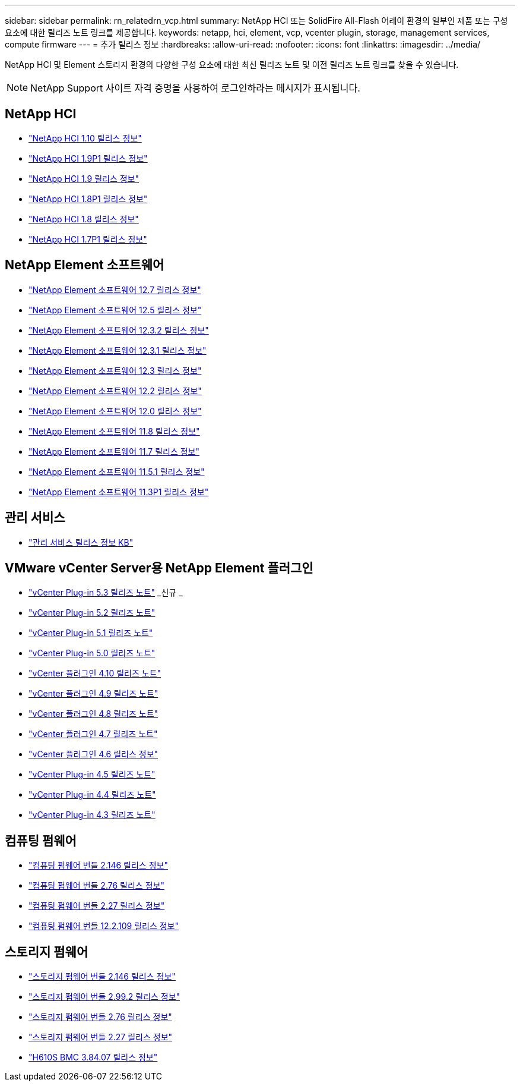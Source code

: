 ---
sidebar: sidebar 
permalink: rn_relatedrn_vcp.html 
summary: NetApp HCI 또는 SolidFire All-Flash 어레이 환경의 일부인 제품 또는 구성 요소에 대한 릴리즈 노트 링크를 제공합니다. 
keywords: netapp, hci, element, vcp, vcenter plugin, storage, management services, compute firmware 
---
= 추가 릴리스 정보
:hardbreaks:
:allow-uri-read: 
:nofooter: 
:icons: font
:linkattrs: 
:imagesdir: ../media/


[role="lead"]
NetApp HCI 및 Element 스토리지 환경의 다양한 구성 요소에 대한 최신 릴리즈 노트 및 이전 릴리즈 노트 링크를 찾을 수 있습니다.


NOTE: NetApp Support 사이트 자격 증명을 사용하여 로그인하라는 메시지가 표시됩니다.



== NetApp HCI

* https://library.netapp.com/ecm/ecm_download_file/ECMLP2882194["NetApp HCI 1.10 릴리스 정보"^]
* https://library.netapp.com/ecm/ecm_download_file/ECMLP2879274["NetApp HCI 1.9P1 릴리스 정보"^]
* https://library.netapp.com/ecm/ecm_download_file/ECMLP2876591["NetApp HCI 1.9 릴리스 정보"^]
* https://library.netapp.com/ecm/ecm_download_file/ECMLP2873790["NetApp HCI 1.8P1 릴리스 정보"^]
* https://library.netapp.com/ecm/ecm_download_file/ECMLP2865021["NetApp HCI 1.8 릴리스 정보"^]
* https://library.netapp.com/ecm/ecm_download_file/ECMLP2861226["NetApp HCI 1.7P1 릴리스 정보"^]




== NetApp Element 소프트웨어

* https://library.netapp.com/ecm/ecm_download_file/ECMLP2884468["NetApp Element 소프트웨어 12.7 릴리스 정보"^]
* https://library.netapp.com/ecm/ecm_download_file/ECMLP2882193["NetApp Element 소프트웨어 12.5 릴리스 정보"^]
* https://library.netapp.com/ecm/ecm_download_file/ECMLP2881056["NetApp Element 소프트웨어 12.3.2 릴리스 정보"^]
* https://library.netapp.com/ecm/ecm_download_file/ECMLP2878089["NetApp Element 소프트웨어 12.3.1 릴리스 정보"^]
* https://library.netapp.com/ecm/ecm_download_file/ECMLP2876498["NetApp Element 소프트웨어 12.3 릴리스 정보"^]
* https://library.netapp.com/ecm/ecm_download_file/ECMLP2873789["NetApp Element 소프트웨어 12.2 릴리스 정보"^]
* https://library.netapp.com/ecm/ecm_download_file/ECMLP2865022["NetApp Element 소프트웨어 12.0 릴리스 정보"^]
* https://library.netapp.com/ecm/ecm_download_file/ECMLP2864256["NetApp Element 소프트웨어 11.8 릴리스 정보"^]
* https://library.netapp.com/ecm/ecm_download_file/ECMLP2861225["NetApp Element 소프트웨어 11.7 릴리스 정보"^]
* https://library.netapp.com/ecm/ecm_download_file/ECMLP2863854["NetApp Element 소프트웨어 11.5.1 릴리스 정보"^]
* https://library.netapp.com/ecm/ecm_download_file/ECMLP2859857["NetApp Element 소프트웨어 11.3P1 릴리스 정보"^]




== 관리 서비스

* https://kb.netapp.com/Advice_and_Troubleshooting/Data_Storage_Software/Management_services_for_Element_Software_and_NetApp_HCI/Management_Services_Release_Notes["관리 서비스 릴리스 정보 KB"^]




== VMware vCenter Server용 NetApp Element 플러그인

* https://library.netapp.com/ecm/ecm_download_file/ECMLP3316480["vCenter Plug-in 5.3 릴리즈 노트"^] _신규 _
* https://library.netapp.com/ecm/ecm_download_file/ECMLP2886272["vCenter Plug-in 5.2 릴리즈 노트"^]
* https://library.netapp.com/ecm/ecm_download_file/ECMLP2885734["vCenter Plug-in 5.1 릴리즈 노트"^]
* https://library.netapp.com/ecm/ecm_download_file/ECMLP2884992["vCenter Plug-in 5.0 릴리즈 노트"^]
* https://library.netapp.com/ecm/ecm_download_file/ECMLP2884458["vCenter 플러그인 4.10 릴리즈 노트"^]
* https://library.netapp.com/ecm/ecm_download_file/ECMLP2881904["vCenter 플러그인 4.9 릴리즈 노트"^]
* https://library.netapp.com/ecm/ecm_download_file/ECMLP2879296["vCenter 플러그인 4.8 릴리즈 노트"^]
* https://library.netapp.com/ecm/ecm_download_file/ECMLP2876748["vCenter 플러그인 4.7 릴리즈 노트"^]
* https://library.netapp.com/ecm/ecm_download_file/ECMLP2874631["vCenter 플러그인 4.6 릴리스 정보"^]
* https://library.netapp.com/ecm/ecm_download_file/ECMLP2873396["vCenter Plug-in 4.5 릴리즈 노트"^]
* https://library.netapp.com/ecm/ecm_download_file/ECMLP2866569["vCenter Plug-in 4.4 릴리즈 노트"^]
* https://library.netapp.com/ecm/ecm_download_file/ECMLP2856119["vCenter Plug-in 4.3 릴리즈 노트"^]




== 컴퓨팅 펌웨어

* https://docs.netapp.com/us-en/hci/docs/rn_compute_firmware_2.146.html["컴퓨팅 펌웨어 번들 2.146 릴리스 정보"^]
* https://docs.netapp.com/us-en/hci/docs/rn_compute_firmware_2.76.html["컴퓨팅 펌웨어 번들 2.76 릴리스 정보"^]
* https://docs.netapp.com/us-en/hci/docs/rn_compute_firmware_2.27.html["컴퓨팅 펌웨어 번들 2.27 릴리스 정보"^]
* https://docs.netapp.com/us-en/hci/docs/rn_firmware_12.2.109.html["컴퓨팅 펌웨어 번들 12.2.109 릴리스 정보"^]




== 스토리지 펌웨어

* https://docs.netapp.com/us-en/hci/docs/rn_storage_firmware_2.146.html["스토리지 펌웨어 번들 2.146 릴리스 정보"^]
* https://docs.netapp.com/us-en/hci/docs/rn_storage_firmware_2.99.2.html["스토리지 펌웨어 번들 2.99.2 릴리스 정보"^]
* https://docs.netapp.com/us-en/hci/docs/rn_storage_firmware_2.76.html["스토리지 펌웨어 번들 2.76 릴리스 정보"^]
* https://docs.netapp.com/us-en/hci/docs/rn_storage_firmware_2.27.html["스토리지 펌웨어 번들 2.27 릴리스 정보"^]
* https://docs.netapp.com/us-en/hci/docs/rn_H610S_BMC_3.84.07.html["H610S BMC 3.84.07 릴리스 정보"^]

